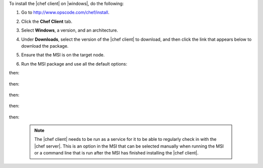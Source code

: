 .. This is an included how-to. 


To install the |chef client| on |windows|, do the following:

#. Go to http://www.opscode.com/chef/install.

#. Click the **Chef Client** tab.

#. Select **Windows**, a version, and an architecture.

#. Under **Downloads**, select the version of the |chef client| to download, and then click the link that appears below to download the package.

#. Ensure that the MSI is on the target node.

#. Run the MSI package and use all the default options:

   .. image:: ../../images/step_install_windows_01.png

then:

   .. image:: ../../images/step_install_windows_02.png

then:

   .. image:: ../../images/step_install_windows_03.png

then:

   .. image:: ../../images/step_install_windows_04.png

then:

   .. image:: ../../images/step_install_windows_05.png

then:

   .. image:: ../../images/step_install_windows_06.png

   .. note:: The |chef client| needs to be run as a service for it to be able to regularly check in with the |chef server|. This is an option in the MSI that can be selected manually when running the MSI or a command line that is run after the MSI has finished installing the |chef client|.

